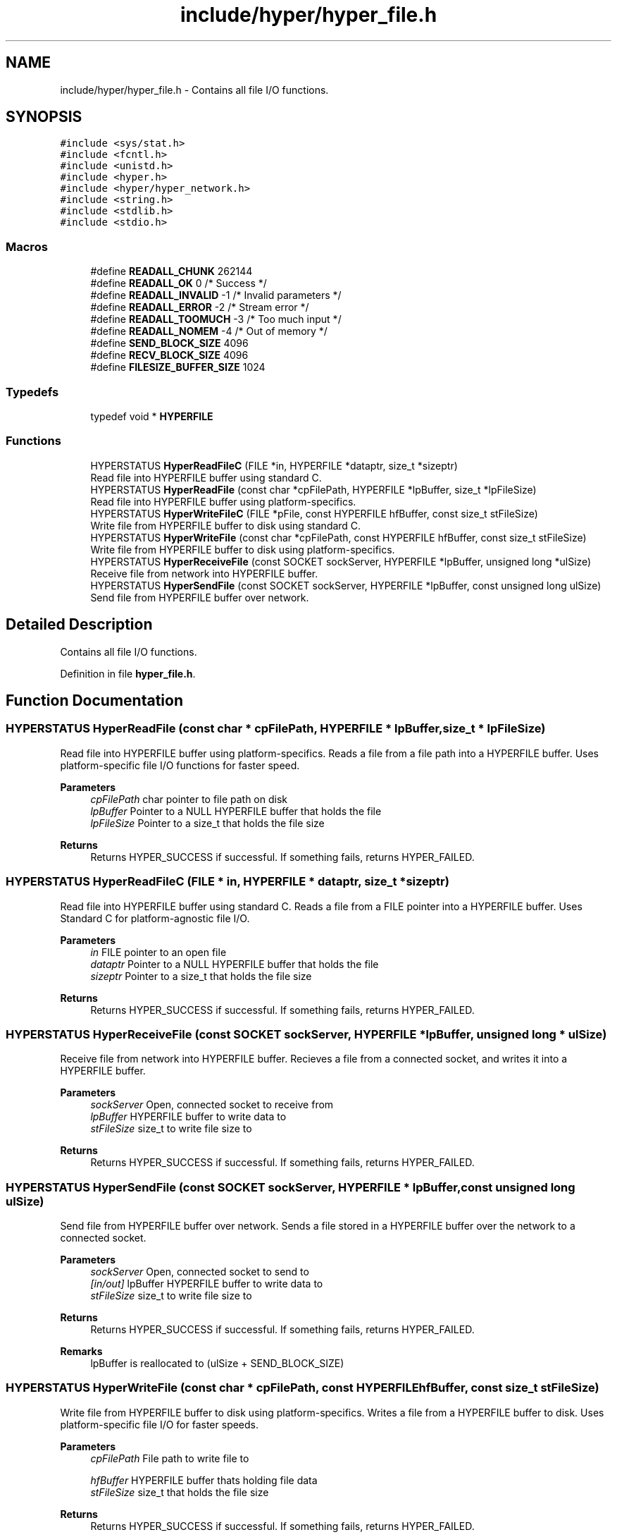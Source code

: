 .TH "include/hyper/hyper_file.h" 3 "Wed Dec 9 2020" "HyperProtocol" \" -*- nroff -*-
.ad l
.nh
.SH NAME
include/hyper/hyper_file.h \- Contains all file I/O functions\&.  

.SH SYNOPSIS
.br
.PP
\fC#include <sys/stat\&.h>\fP
.br
\fC#include <fcntl\&.h>\fP
.br
\fC#include <unistd\&.h>\fP
.br
\fC#include <hyper\&.h>\fP
.br
\fC#include <hyper/hyper_network\&.h>\fP
.br
\fC#include <string\&.h>\fP
.br
\fC#include <stdlib\&.h>\fP
.br
\fC#include <stdio\&.h>\fP
.br

.SS "Macros"

.in +1c
.ti -1c
.RI "#define \fBREADALL_CHUNK\fP   262144"
.br
.ti -1c
.RI "#define \fBREADALL_OK\fP   0  /* Success */"
.br
.ti -1c
.RI "#define \fBREADALL_INVALID\fP   \-1  /* Invalid parameters */"
.br
.ti -1c
.RI "#define \fBREADALL_ERROR\fP   \-2  /* Stream error */"
.br
.ti -1c
.RI "#define \fBREADALL_TOOMUCH\fP   \-3  /* Too much input */"
.br
.ti -1c
.RI "#define \fBREADALL_NOMEM\fP   \-4  /* Out of memory */"
.br
.ti -1c
.RI "#define \fBSEND_BLOCK_SIZE\fP   4096"
.br
.ti -1c
.RI "#define \fBRECV_BLOCK_SIZE\fP   4096"
.br
.ti -1c
.RI "#define \fBFILESIZE_BUFFER_SIZE\fP   1024"
.br
.in -1c
.SS "Typedefs"

.in +1c
.ti -1c
.RI "typedef void * \fBHYPERFILE\fP"
.br
.in -1c
.SS "Functions"

.in +1c
.ti -1c
.RI "HYPERSTATUS \fBHyperReadFileC\fP (FILE *in, HYPERFILE *dataptr, size_t *sizeptr)"
.br
.RI "Read file into HYPERFILE buffer using standard C\&. "
.ti -1c
.RI "HYPERSTATUS \fBHyperReadFile\fP (const char *cpFilePath, HYPERFILE *lpBuffer, size_t *lpFileSize)"
.br
.RI "Read file into HYPERFILE buffer using platform-specifics\&. "
.ti -1c
.RI "HYPERSTATUS \fBHyperWriteFileC\fP (FILE *pFile, const HYPERFILE hfBuffer, const size_t stFileSize)"
.br
.RI "Write file from HYPERFILE buffer to disk using standard C\&. "
.ti -1c
.RI "HYPERSTATUS \fBHyperWriteFile\fP (const char *cpFilePath, const HYPERFILE hfBuffer, const size_t stFileSize)"
.br
.RI "Write file from HYPERFILE buffer to disk using platform-specifics\&. "
.ti -1c
.RI "HYPERSTATUS \fBHyperReceiveFile\fP (const SOCKET sockServer, HYPERFILE *lpBuffer, unsigned long *ulSize)"
.br
.RI "Receive file from network into HYPERFILE buffer\&. "
.ti -1c
.RI "HYPERSTATUS \fBHyperSendFile\fP (const SOCKET sockServer, HYPERFILE *lpBuffer, const unsigned long ulSize)"
.br
.RI "Send file from HYPERFILE buffer over network\&. "
.in -1c
.SH "Detailed Description"
.PP 
Contains all file I/O functions\&. 


.PP
Definition in file \fBhyper_file\&.h\fP\&.
.SH "Function Documentation"
.PP 
.SS "HYPERSTATUS HyperReadFile (const char * cpFilePath, HYPERFILE * lpBuffer, size_t * lpFileSize)"

.PP
Read file into HYPERFILE buffer using platform-specifics\&. Reads a file from a file path into a HYPERFILE buffer\&. Uses platform-specific file I/O functions for faster speed\&.
.PP
\fBParameters\fP
.RS 4
\fIcpFilePath\fP char pointer to file path on disk 
.br
\fIlpBuffer\fP Pointer to a NULL HYPERFILE buffer that holds the file 
.br
\fIlpFileSize\fP Pointer to a size_t that holds the file size
.RE
.PP
\fBReturns\fP
.RS 4
Returns HYPER_SUCCESS if successful\&. If something fails, returns HYPER_FAILED\&. 
.RE
.PP

.SS "HYPERSTATUS HyperReadFileC (FILE * in, HYPERFILE * dataptr, size_t * sizeptr)"

.PP
Read file into HYPERFILE buffer using standard C\&. Reads a file from a FILE pointer into a HYPERFILE buffer\&. Uses Standard C for platform-agnostic file I/O\&.
.PP
\fBParameters\fP
.RS 4
\fIin\fP FILE pointer to an open file 
.br
\fIdataptr\fP Pointer to a NULL HYPERFILE buffer that holds the file 
.br
\fIsizeptr\fP Pointer to a size_t that holds the file size
.RE
.PP
\fBReturns\fP
.RS 4
Returns HYPER_SUCCESS if successful\&. If something fails, returns HYPER_FAILED\&. 
.RE
.PP

.SS "HYPERSTATUS HyperReceiveFile (const SOCKET sockServer, HYPERFILE * lpBuffer, unsigned long * ulSize)"

.PP
Receive file from network into HYPERFILE buffer\&. Recieves a file from a connected socket, and writes it into a HYPERFILE buffer\&.
.PP
\fBParameters\fP
.RS 4
\fIsockServer\fP Open, connected socket to receive from 
.br
\fIlpBuffer\fP HYPERFILE buffer to write data to 
.br
\fIstFileSize\fP size_t to write file size to
.RE
.PP
\fBReturns\fP
.RS 4
Returns HYPER_SUCCESS if successful\&. If something fails, returns HYPER_FAILED\&. 
.RE
.PP

.SS "HYPERSTATUS HyperSendFile (const SOCKET sockServer, HYPERFILE * lpBuffer, const unsigned long ulSize)"

.PP
Send file from HYPERFILE buffer over network\&. Sends a file stored in a HYPERFILE buffer over the network to a connected socket\&.
.PP
\fBParameters\fP
.RS 4
\fIsockServer\fP Open, connected socket to send to 
.br
\fI[in/out]\fP lpBuffer HYPERFILE buffer to write data to 
.br
\fIstFileSize\fP size_t to write file size to
.RE
.PP
\fBReturns\fP
.RS 4
Returns HYPER_SUCCESS if successful\&. If something fails, returns HYPER_FAILED\&.
.RE
.PP
\fBRemarks\fP
.RS 4
lpBuffer is reallocated to (ulSize + SEND_BLOCK_SIZE) 
.RE
.PP

.SS "HYPERSTATUS HyperWriteFile (const char * cpFilePath, const HYPERFILE hfBuffer, const size_t stFileSize)"

.PP
Write file from HYPERFILE buffer to disk using platform-specifics\&. Writes a file from a HYPERFILE buffer to disk\&. Uses platform-specific file I/O for faster speeds\&.
.PP
\fBParameters\fP
.RS 4
\fIcpFilePath\fP File path to write file to 
.br
 
.br
\fIhfBuffer\fP HYPERFILE buffer thats holding file data 
.br
\fIstFileSize\fP size_t that holds the file size
.RE
.PP
\fBReturns\fP
.RS 4
Returns HYPER_SUCCESS if successful\&. If something fails, returns HYPER_FAILED\&. 
.RE
.PP

.SS "HYPERSTATUS HyperWriteFileC (FILE * pFile, const HYPERFILE hfBuffer, const size_t stFileSize)"

.PP
Write file from HYPERFILE buffer to disk using standard C\&. Writes a file from a HYPERFILE buffer to disk\&. Uses Standard C for platform-agnostic file I/O\&.
.PP
\fBParameters\fP
.RS 4
\fI[in/out]\fP in FILE pointer to an open file 
.br
\fIhfBuffer\fP HYPERFILE buffer thats holding file data 
.br
\fIstFileSize\fP size_t that holds the file size
.RE
.PP
\fBReturns\fP
.RS 4
Returns HYPER_SUCCESS if successful\&. If something fails, returns HYPER_FAILED\&. 
.RE
.PP

.SH "Author"
.PP 
Generated automatically by Doxygen for HyperProtocol from the source code\&.
